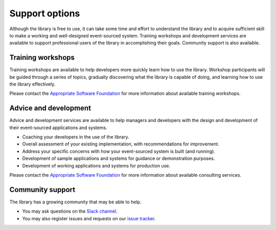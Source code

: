 ===============
Support options
===============

Although the library is free to use, it can take some time and
effort to understand the library and to acquire sufficient
skill to make a working and well-designed event-sourced system.
Training workshops and development services are available to
support professional users of the library in accomplishing their
goals. Community support is also available.


Training workshops
==================

Training workshops are available to help developers more
quickly learn how to use the library. Workshop participants
will be guided through a series of topics, gradually discovering
what the library is capable of doing, and learning how to use
the library effectively.

Please contact the `Appropriate Software Foundation <https://www.appropriatesoftware.net/>`__
for more information about available training workshops.


Advice and development
======================

Advice and development services are available to help managers and developers
with the design and development of their event-sourced applications and systems.

- Coaching your developers in the use of the library.
- Overall assessment of your existing implementation, with recommendations for improvement.
- Address your specific concerns with how your event-sourced system is built (and running).
- Development of sample applications and systems for guidance or demonstration purposes.
- Development of working applications and systems for production use.

Please contact the `Appropriate Software Foundation <https://www.appropriatesoftware.net/>`__
for more information about available consulting services.


Community support
=================

The library has a growing community that may be able to help.

- You may ask questions on the `Slack channel
  <https://join.slack.com/t/eventsourcinginpython/shared_invite/enQtMjczNTc2MzcxNDI0LTUwZGQ4MDk0ZDJmZmU0MjM4MjdmOTBlZGI0ZTY4NWIxMGFkZTcwNmUxM2U4NGM3YjY5MTVmZTBiYzljZjI3ZTE>`__.

- You may also register issues and requests on our
  `issue tracker <https://github.com/johnbywater/eventsourcing/issues>`__.
